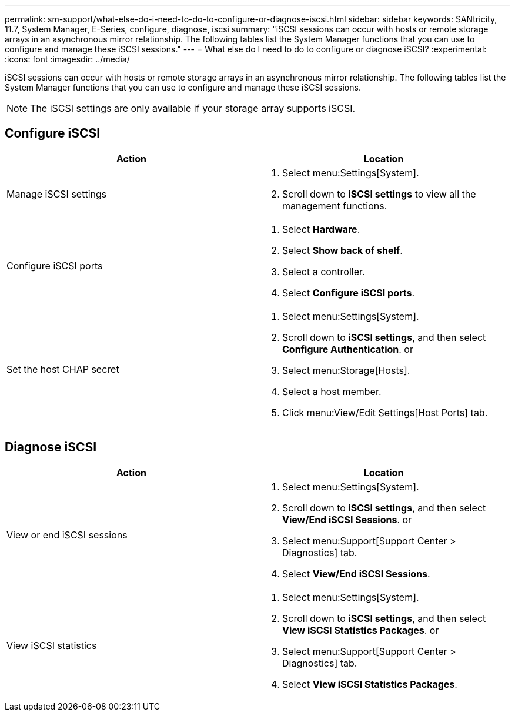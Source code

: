 ---
permalink: sm-support/what-else-do-i-need-to-do-to-configure-or-diagnose-iscsi.html
sidebar: sidebar
keywords: SANtricity, 11.7, System Manager, E-Series, configure, diagnose, iscsi
summary: "iSCSI sessions can occur with hosts or remote storage arrays in an asynchronous mirror relationship. The following tables list the System Manager functions that you can use to configure and manage these iSCSI sessions."
---
= What else do I need to do to configure or diagnose iSCSI?
:experimental:
:icons: font
:imagesdir: ../media/

[.lead]
iSCSI sessions can occur with hosts or remote storage arrays in an asynchronous mirror relationship. The following tables list the System Manager functions that you can use to configure and manage these iSCSI sessions.

[NOTE]
====
The iSCSI settings are only available if your storage array supports iSCSI.
====

== Configure iSCSI

[cols="1a,1a" options="header"]
|===
| Action| Location
a|
Manage iSCSI settings
a|
. Select menu:Settings[System].
. Scroll down to *iSCSI settings* to view all the management functions.
a|
Configure iSCSI ports
a|
. Select *Hardware*.
. Select *Show back of shelf*.
. Select a controller.
. Select *Configure iSCSI ports*.
a|
Set the host CHAP secret
a|
. Select menu:Settings[System].
. Scroll down to *iSCSI settings*, and then select *Configure Authentication*.
or
. Select menu:Storage[Hosts].
. Select a host member.
. Click menu:View/Edit Settings[Host Ports] tab.
|===

== Diagnose iSCSI

[cols="1a,1a" options="header"]
|===
| Action| Location
a|
View or end iSCSI sessions
a|
. Select menu:Settings[System].
. Scroll down to *iSCSI settings*, and then select *View/End iSCSI Sessions*.
or
. Select menu:Support[Support Center > Diagnostics] tab.
. Select *View/End iSCSI Sessions*.
a|
View iSCSI statistics
a|
. Select menu:Settings[System].
. Scroll down to *iSCSI settings*, and then select *View iSCSI Statistics Packages*.
or

. Select menu:Support[Support Center > Diagnostics] tab.
. Select *View iSCSI Statistics Packages*.
|===
